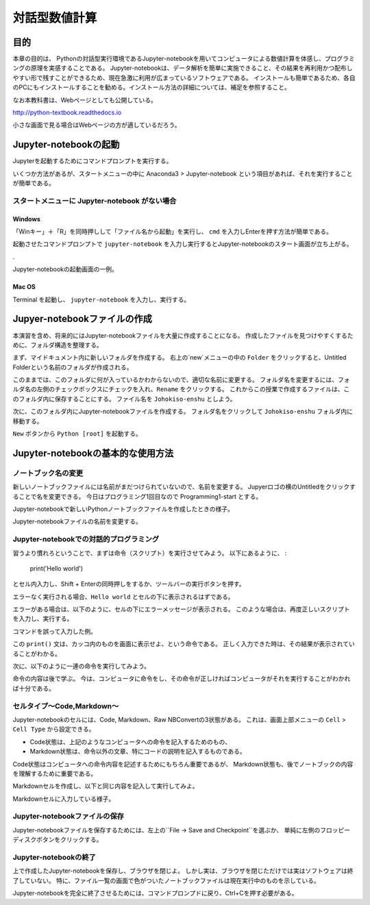 =================
対話型数値計算
=================

目的
======

本章の目的は、
Pythonの対話型実行環境であるJupyter-notebookを用いてコンピュータによる数値計算を体感し、プログラミングの原理を実感することである。
Jupyter-notebookは、データ解析を簡単に実施できること、その結果を再利用かつ配布しやすい形で残すことができるため、現在急激に利用が広まっているソフトウェアである。
インストールも簡単であるため、各自のPCにもインストールすることを勧める。インストール方法の詳細については、補足を参照すること。

なお本教科書は、Webページとしても公開している。

http://python-textbook.readthedocs.io

小さな画面で見る場合はWebページの方が適しているだろう。


Jupyter-notebookの起動
=========================

Jupyterを起動するためにコマンドプロンプトを実行する。

いくつか方法があるが、スタートメニューの中に 
Anaconda3 > Jupyter-notebook
という項目があれば、それを実行することが簡単である。

スタートメニューに Jupyter-notebook がない場合
----------------------------------------------

Windows
~~~~~~~

「Winキー」＋「R」を同時押しして「ファイル名から起動」を実行し、 ``cmd``
を入力しEnterを押す方法が簡単である。

.. image:: figs/fig_python_install/Anaconda_launch1.png
   :width: 50%
   :alt: alternate launch cmmand prompt
   :align: center


起動させたコマンドプロンプトで
``jupyter-notebook``
を入力し実行するとJupyter-notebookのスタート画面が立ち上がる。

.. image:: figs/figs_jupyter_start/cmd_jupyter2.png
   :width: 50%
   :alt: launch jupyter
   :align: center

.

.. image:: figs/fig_python_install/Anaconda_launch3.png
   :width: 50%
   :alt: alternate launch jupyter
   :align: center

Jupyter-notebookの起動画面の一例。

Mac OS
~~~~~~~

Terminal を起動し、 
``jupyter-notebook``
を入力し、実行する。

Jupyer-notebookファイルの作成
==============================

本演習を含め、将来的にはJupyter-notebookファイルを大量に作成することになる。
作成したファイルを見つけやすくするために、フォルダ構造を整理する。

まず、マイドキュメント内に新しいフォルダを作成する。
右上の`new`メニューの中の ``Folder`` をクリックすると、Untitled Folderという名前のフォルダが作成される。

.. image:: figs/fig_python_install/Jupyter_new_folder.png
   :width: 50%
   :alt: alternate jupyter new folder
   :align: center

このままでは、このフォルダに何が入っているかわからないので、適切な名前に変更する。
フォルダ名を変更するには、フォルダ名の左側のチェックボックスにチェックを入れ、``Rename`` をクリックする。
これからこの授業で作成するファイルは、このフォルダ内に保存することにする。
ファイル名を ``Johokiso-enshu`` としよう。

.. image:: figs/fig_python_install/Jupyter-launch1.png
   :width: 50%
   :alt: alternate jupyter launch
   :align: center

.. image:: figs/fig_python_install/Jupyter_rename_folder.png
   :width: 50%
   :alt: alternate jupyter launch
   :align: center


次に、このフォルダ内にJupyter-notebookファイルを作成する。
フォルダ名をクリックして ``Johokiso-enshu`` フォルダ内に移動する。

``New`` ボタンから ``Python [root]`` を起動する。

.. image:: figs/figs_jupyter_start/jupyter-start.png
   :width: 50%
   :alt: alternate jupyter launch
   :align: center



Jupyter-notebookの基本的な使用方法
=================================

ノートブック名の変更
-------------------

新しいノートブックファイルには名前がまだつけられていないので、名前を変更する。
Jupyerロゴの横のUntitledをクリックすることで名を変更できる。
今日はプログラミング1回目なので Programming1-start とする。

.. image:: figs/fig_python_install/Jupyter_launch2.png
   :width: 50%
   :alt: alternate jupyter launch
   :align: center

Jupyter-notebookで新しいPythonノートブックファイルを作成したときの様子。

.. image:: figs/fig_python_install/Jupyter1.png
   :width: 50%
   :alt: alternate jupyter launch
   :align: center

Jupyter-notebookファイルの名前を変更する。


Jupyter-notebookでの対話的プログラミング
----------------------------------------

習うより慣れろということで、まずは命令（スクリプト）を実行させてみよう。
以下にあるように、 :

  print('Hello world')

とセル内入力し、Shift + Enterの同時押しをするか、ツールバーの実行ボタンを押す。

エラーなく実行される場合、``Hello world`` とセルの下に表示されるはずである。

.. image:: figs/figs_jupyter_start/helloworld.png
   :width: 50%
   :alt: alternate jupyter launch
   :align: center

エラーがある場合は、以下のように、セルの下にエラーメッセージが表示される。
このような場合は、再度正しいスクリプトを入力し、実行する。

.. image:: figs/figs_jupyter_start/helloworld_error.png
   :width: 50%
   :alt: alternate jupyter launch
   :align: center

コマンドを誤って入力した例。

この ``print()`` 文は、カッコ内のものを画面に表示せよ、という命令である。
正しく入力できた時は、その結果が表示されていることがわかる。


次に、以下のように一連の命令を実行してみよう。

.. image:: figs/figs_jupyter_start/python_start.png
   :width: 50%
   :alt: python start
   :align: center

命令の内容は後で学ぶ。
今は、コンピュータに命令をし、その命令が正しければコンピュータがそれを実行することがわかれば十分である。


セルタイプ〜Code,Markdown〜
----------------------------

Jupyter-notebookのセルには、Code, Markdown、Raw NBConvertの3状態がある。
これは、画面上部メニューの ``Cell`` > ``Cell Type`` から設定できる。

.. image:: figs/figs_jupyter_start/cell_type.png
   :width: 50%
   :alt: alternate jupyter launch
   :align: center

+ Code状態は、上記のようなコンピュータへの命令を記入するためのもの、
+ Markdown状態は、命令以外の文章、特にコードの説明を記入するものである。

Code状態はコンピュータへの命令内容を記述するためにもちろん重要であるが、
Markdown状態も、後でノートブックの内容を理解するために重要である。

Markdownセルを作成し、以下と同じ内容を記入して実行してみよ。

.. image:: figs/figs_jupyter_start/markdown.png
   :width: 50%
   :alt: alternate jupyter launch
   :align: center

Markdownセルに入力している様子。



Jupyter-notebookファイルの保存
----------------------------

Jupyter-notebookファイルを保存するためには、左上の``File -> Save and Checkpoint``を選ぶか、
単純に左側のフロッピーディスクボタンをクリックする。


Jupyter-notebookの終了
-----------------------

上で作成したJupyter-notebookを保存し、ブラウザを閉じよ。
しかし実は、ブラウザを閉じただけでは実はソフトウェアは終了していない。
特に、ファイル一覧の画面で色がついたノートブックファイルは現在実行中のものを示している。

Jupyter-notebookを完全に終了させるためには、コマンドプロンプドに戻り、Ctrl+Cを押す必要がある。

